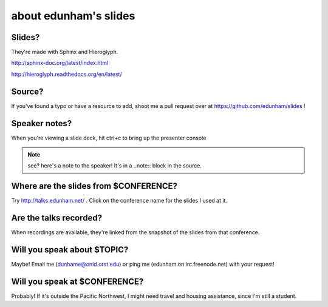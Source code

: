 ======================
about edunham's slides
======================

Slides?
-------

They're made with Sphinx and Hieroglyph.

http://sphinx-doc.org/latest/index.html

http://hieroglyph.readthedocs.org/en/latest/

Source?
-------

If you've found a typo or have a resource to add, shoot me a pull request over
at https://github.com/edunham/slides !

Speaker notes?
--------------

When you're viewing a slide deck, hit ctrl+c to bring up the presenter console

.. note:: 

    see? here's a note to the speaker! It's in a ..note:: block in the source.

Where are the slides from $CONFERENCE?
--------------------------------------

Try http://talks.edunham.net/ . Click on the conference name for the slides I
used at it.

Are the talks recorded?
-----------------------

When recordings are available, they're linked from the snapshot of the slides
from that conference.

Will you speak about $TOPIC?
----------------------------

Maybe! Email me (dunhame@onid.orst.edu) or ping me (edunham on
irc.freenode.net) with your request!

Will you speak at $CONFERENCE?
------------------------------

Probably! If it's outside the Pacific Northwest, I might need travel and
housing assistance, since I'm still a student.
